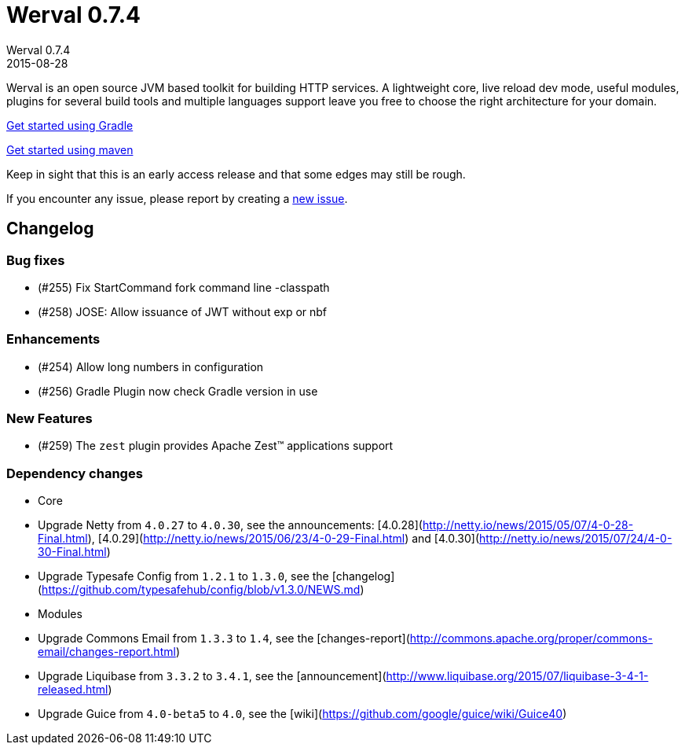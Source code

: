 = Werval 0.7.4
Werval 0.7.4
2015-08-28
:jbake-type: post
:jbake-status: published
:jbake-tags: announcement
:idprefix:


Werval is an open source JVM based toolkit for building HTTP services.
A lightweight core, live reload dev mode, useful modules, plugins for several build tools and
multiple languages support leave you free to choose the right architecture for your domain.

link:../doc/current/get-started-gradle.html[Get started using Gradle]

link:../doc/current/get-started-maven.html[Get started using maven]

Keep in sight that this is an early access release and that some edges may still be rough.

If you encounter any issue, please report by creating a
link:https://github.com/werval/werval/issues/new[new issue].

== Changelog

=== Bug fixes

- (#255) Fix StartCommand fork command line -classpath
- (#258) JOSE: Allow issuance of JWT without exp or nbf

=== Enhancements

- (#254) Allow long numbers in configuration
- (#256) Gradle Plugin now check Gradle version in use

=== New Features

- (#259) The `zest` plugin provides Apache Zest™ applications support

=== Dependency changes

- Core
    - Upgrade Netty from `4.0.27` to `4.0.30`, see the announcements: [4.0.28](http://netty.io/news/2015/05/07/4-0-28-Final.html), [4.0.29](http://netty.io/news/2015/06/23/4-0-29-Final.html) and [4.0.30](http://netty.io/news/2015/07/24/4-0-30-Final.html)
    - Upgrade Typesafe Config from `1.2.1` to `1.3.0`, see the [changelog](https://github.com/typesafehub/config/blob/v1.3.0/NEWS.md)
- Modules
    - Upgrade Commons Email from `1.3.3` to `1.4`, see the [changes-report](http://commons.apache.org/proper/commons-email/changes-report.html)
    - Upgrade Liquibase from `3.3.2` to `3.4.1`, see the [announcement](http://www.liquibase.org/2015/07/liquibase-3-4-1-released.html)
    - Upgrade Guice from `4.0-beta5` to `4.0`, see the [wiki](https://github.com/google/guice/wiki/Guice40)
